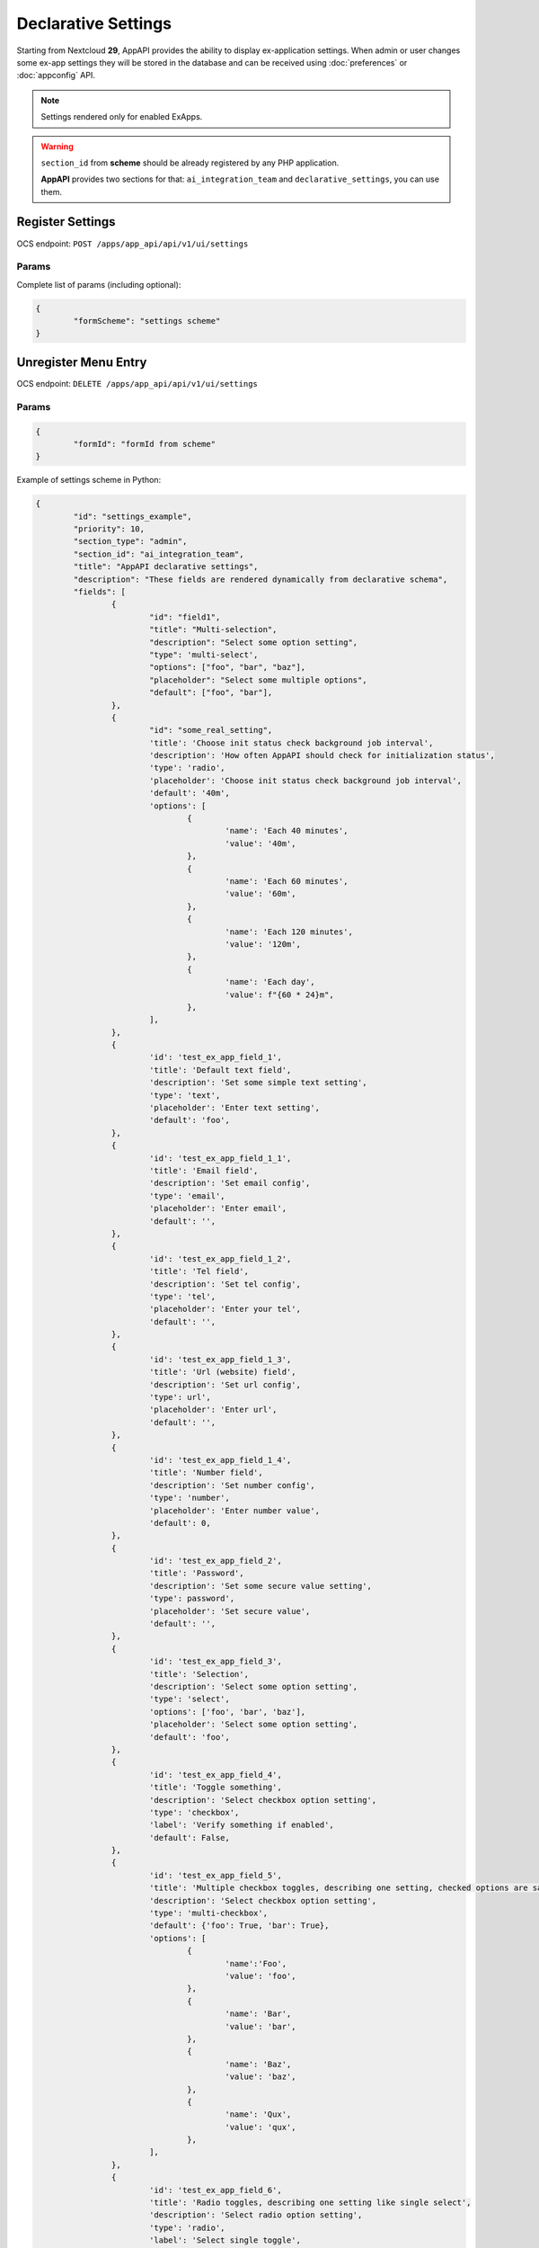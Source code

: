 .. _declarative_settings_section:

====================
Declarative Settings
====================

Starting from Nextcloud **29**, AppAPI provides the ability to display ex-application settings.
When admin or user changes some ex-app settings
they will be stored in the database and can be received using :doc:`preferences` or :doc:`appconfig` API.

.. note::

	Settings rendered only for enabled ExApps.

.. warning::

	``section_id`` from **scheme** should be already registered by any PHP application.

	**AppAPI** provides two sections for that: ``ai_integration_team`` and ``declarative_settings``, you can use them.

Register Settings
^^^^^^^^^^^^^^^^^

OCS endpoint: ``POST /apps/app_api/api/v1/ui/settings``

Params
******

Complete list of params (including optional):

.. code-block:: json

	{
		"formScheme": "settings scheme"
	}

Unregister Menu Entry
^^^^^^^^^^^^^^^^^^^^^

OCS endpoint: ``DELETE /apps/app_api/api/v1/ui/settings``

Params
******

.. code-block:: json

	{
		"formId": "formId from scheme"
	}

Example of settings scheme in Python:

.. code-block:: python

	{
		"id": "settings_example",
		"priority": 10,
		"section_type": "admin",
		"section_id": "ai_integration_team",
		"title": "AppAPI declarative settings",
		"description": "These fields are rendered dynamically from declarative schema",
		"fields": [
			{
				"id": "field1",
				"title": "Multi-selection",
				"description": "Select some option setting",
				"type": 'multi-select',
				"options": ["foo", "bar", "baz"],
				"placeholder": "Select some multiple options",
				"default": ["foo", "bar"],
			},
			{
				"id": "some_real_setting",
				'title': 'Choose init status check background job interval',
				'description': 'How often AppAPI should check for initialization status',
				'type': 'radio',
				'placeholder': 'Choose init status check background job interval',
				'default': '40m',
				'options': [
					{
						'name': 'Each 40 minutes',
						'value': '40m',
					},
					{
						'name': 'Each 60 minutes',
						'value': '60m',
					},
					{
						'name': 'Each 120 minutes',
						'value': '120m',
					},
					{
						'name': 'Each day',
						'value': f"{60 * 24}m",
					},
				],
			},
			{
				'id': 'test_ex_app_field_1',
				'title': 'Default text field',
				'description': 'Set some simple text setting',
				'type': 'text',
				'placeholder': 'Enter text setting',
				'default': 'foo',
			},
			{
				'id': 'test_ex_app_field_1_1',
				'title': 'Email field',
				'description': 'Set email config',
				'type': 'email',
				'placeholder': 'Enter email',
				'default': '',
			},
			{
				'id': 'test_ex_app_field_1_2',
				'title': 'Tel field',
				'description': 'Set tel config',
				'type': 'tel',
				'placeholder': 'Enter your tel',
				'default': '',
			},
			{
				'id': 'test_ex_app_field_1_3',
				'title': 'Url (website) field',
				'description': 'Set url config',
				'type': url',
				'placeholder': 'Enter url',
				'default': '',
			},
			{
				'id': 'test_ex_app_field_1_4',
				'title': 'Number field',
				'description': 'Set number config',
				'type': 'number',
				'placeholder': 'Enter number value',
				'default': 0,
			},
			{
				'id': 'test_ex_app_field_2',
				'title': 'Password',
				'description': 'Set some secure value setting',
				'type': password',
				'placeholder': 'Set secure value',
				'default': '',
			},
			{
				'id': 'test_ex_app_field_3',
				'title': 'Selection',
				'description': 'Select some option setting',
				'type': 'select',
				'options': ['foo', 'bar', 'baz'],
				'placeholder': 'Select some option setting',
				'default': 'foo',
			},
			{
				'id': 'test_ex_app_field_4',
				'title': 'Toggle something',
				'description': 'Select checkbox option setting',
				'type': 'checkbox',
				'label': 'Verify something if enabled',
				'default': False,
			},
			{
				'id': 'test_ex_app_field_5',
				'title': 'Multiple checkbox toggles, describing one setting, checked options are saved as an JSON object {foo: true, bar: false}',
				'description': 'Select checkbox option setting',
				'type': 'multi-checkbox',
				'default': {'foo': True, 'bar': True},
				'options': [
					{
						'name':'Foo',
						'value': 'foo',
					},
					{
						'name': 'Bar',
						'value': 'bar',
					},
					{
						'name': 'Baz',
						'value': 'baz',
					},
					{
						'name': 'Qux',
						'value': 'qux',
					},
				],
			},
			{
				'id': 'test_ex_app_field_6',
				'title': 'Radio toggles, describing one setting like single select',
				'description': 'Select radio option setting',
				'type': 'radio',
				'label': 'Select single toggle',
				'default': 'foo',
				'options': [
					{
						'name': 'First radio',
						'value': 'foo'
					},
					{
						'name': 'Second radio',
						'value': 'bar'
					},
					{
						'name': 'Second radio',
						'value': 'baz'
					},
				],
			},
		]
	}
